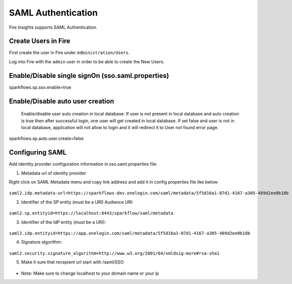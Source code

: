 SAML Authentication
====================

Fire Insights supports SAML Authentication.

Create Users in Fire
--------------------

First create the user in Fire under ``Administration/Users``.

Log into Fire with the ``admin`` user in order to be able to create the New Users.

Enable/Disable single signOn (sso.saml.properties)
------------------------------
sparkflows.sp.sso.enable=true 

Enable/Disable auto user creation
-----------------------------------
 Enable/disable user auto creation in local database. If user is not present in local database and auto creation is true then
 after successful login, one user will get created in local database. If set false and user is not in local database,
 application will not allow to login and it will redirect it to User not found error page.

sparkflows.sp.auto.user.create=false


Configuring SAML
-----------------
Add  identity provider configuration information in sso.saml.properties file:

1. Metadata url of identity provider 

Right click on SAML Metadata menu and copy link address and add it in config properties file like below:

.. figure:: ..//_assets/authentication/saml_metadata_url.png
   :alt: sso
   :align: center
   :width: 60%

  
``saml2.idp.metadata-url=https://sparkflows-dev.onelogin.com/saml/metadata/5f5d16a1-07d1-4167-a305-489d2ee0b18b``
    
2. Identifier of the SP entity  (must be a URI) Audience URI::


.. figure:: ..//_assets/authentication/service_provider_entity_id.png
   :alt: sso
   :align: center
   :width: 60%

``saml2.sp.entityid=https://localhost:8443/sparkflow/saml/metadata``
   
3. Identifier of the IdP entity  (must be a URI)::

    
.. figure:: ..//_assets/authentication/one_login_entity_id.png
   :alt: sso
   :align: center
   :width: 60%

``saml2.idp.entityid=https://app.onelogin.com/saml/metadata/5f5d16a1-07d1-4167-a305-489d2ee0b18b``

4. Signature algorithm::

 
.. figure:: ..//_assets/authentication/saml_signature.png
   :alt: sso
   :align: center
   :width: 60%  

``saml2.security.signature_algorithm=http://www.w3.org/2001/04/xmldsig-more#rsa-sha1``

5. Make it sure that recepient url start with /saml/SSO


.. figure:: ..//_assets/authentication/one_login_recipient.png
   :alt: sso
   :align: center
   :width: 60% 
 
* Note: Make sure to change localhost to your domain name or your ip 




